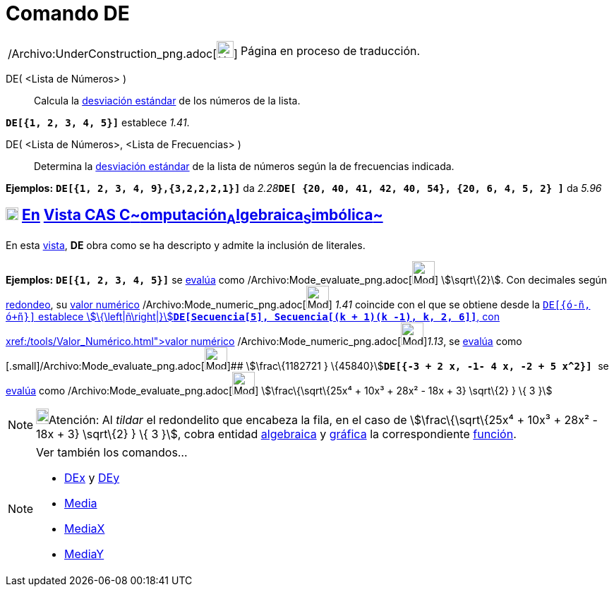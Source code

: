 = Comando DE
:page-en: commands/SD_Command
ifdef::env-github[:imagesdir: /es/modules/ROOT/assets/images]

[width="100%",cols="50%,50%",]
|===
a|
/Archivo:UnderConstruction_png.adoc[image:24px-UnderConstruction.png[UnderConstruction.png,width=24,height=24]]

|Página en proceso de traducción.
|===

DE( <Lista de Números> )::
  Calcula la http://en.wikipedia.org/wiki/es:Desviaci%C3%B3n_est%C3%A1ndar[desviación estándar] de los números de la
  lista.

[EXAMPLE]
====

*`++DE[{1, 2, 3, 4, 5}]++`* establece _1.41_.

====

DE( <Lista de Números>, <Lista de Frecuencias> )::
  Determina la http://en.wikipedia.org/wiki/es:Desviaci%C3%B3n_est%C3%A1ndar[desviación estándar] de la lista de números
  según la de frecuencias indicada.

[EXAMPLE]
====

*Ejemplos:* *`++DE[{1, 2, 3, 4, 9},{3,2,2,2,1}]++`* da
__2.28__**`++DE[ {20, 40, 41, 42, 40, 54},  {20, 6, 4, 5, 2} ]++`** da _5.96_

====

== xref:/Vista_CAS.adoc[image:18px-Menu_view_cas.svg.png[Menu view cas.svg,width=18,height=18]] xref:/commands/Comandos_Específicos_CAS_(Cálculo_Avanzado).adoc[En] xref:/Vista_CAS.adoc[Vista CAS **C**~[.small]#omputación#~**A**~[.small]#lgebraica#~**S**~[.small]#imbólica#~]

En esta xref:/Vista_CAS.adoc[vista], *DE* obra como se ha descripto y admite la inclusión de literales.

[EXAMPLE]
====

*Ejemplos:* *`++DE[{1, 2, 3, 4, 5}]++`* se xref:/tools/Evalúa.adoc[evalúa] como
/Archivo:Mode_evaluate_png.adoc[image:Mode_evaluate.png[Mode evaluate.png,width=32,height=32]] stem:[\sqrt\{2}]. Con
decimales según xref:/Menú_de_Opciones.adoc[redondeo], su xref:/tools/Valor_Numérico.adoc[valor numérico]
/Archivo:Mode_numeric_png.adoc[image:Mode_numeric.png[Mode numeric.png,width=32,height=32]] _1.41_ coincide con el que
se obtiene desde la xref:/Barra_de_Entrada.adoc[Barra de Entrada]**`++DE[{ó-ñ, ó+ñ}]++`** establece
stem:[\{\left|ñ\right|}]**`++DE[Secuencia[5], Secuencia[(k + 1)(k -1), k, 2, 6]]++`**, con
xref:/tools/Valor_Numérico.adoc[valor numérico]
[.small]##[.small]#/Archivo:Mode_numeric_png.adoc[image:Mode_numeric.png[Mode
numeric.png,width=32,height=32]]###__1.13__, se xref:/tools/Evalúa.adoc[evalúa] como
[.small]#[.small]#/Archivo:Mode_evaluate_png.adoc[image:Mode_evaluate.png[Mode evaluate.png,width=32,height=32]]##
stem:[\frac\{1182721 } \{45840}]**`++DE[{-3 + 2 x, -1- 4 x, -2 + 5 x^2}] ++`** se xref:/tools/Evalúa.adoc[evalúa] como
/Archivo:Mode_evaluate_png.adoc[image:Mode_evaluate.png[Mode evaluate.png,width=32,height=32]] stem:[\frac\{\sqrt\{25x⁴
+ 10x³ + 28x² - 18x + 3} \sqrt\{2} } \{ 3 }]

====

[NOTE]
====

image:18px-Bulbgraph.png[Bulbgraph.png,width=18,height=22]Atención: Al _tildar_ el redondelito que encabeza la fila, en
el caso de stem:[\frac\{\sqrt\{25x⁴ + 10x³ + 28x² - 18x + 3} \sqrt\{2} } \{ 3 }], cobra entidad
xref:/Vista_Algebraica.adoc[algebraica] y xref:/Vista_Gráfica.adoc[gráfica] la correspondiente
xref:/Funciones.adoc[función].

====

[NOTE]
====

Ver también los comandos...

* xref:/commands/DEx.adoc[DEx] y xref:/commands/DEy.adoc[DEy]
* xref:/commands/Media.adoc[Media]
* xref:/commands/MediaX.adoc[MediaX]
* xref:/commands/MediaY.adoc[MediaY]
====
